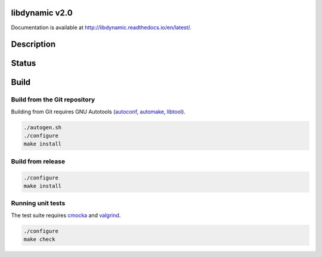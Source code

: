 libdynamic v2.0
===============

.. image:: https://travis-ci.org/fredrikwidlund/libdynamic.svg?branch=master
  :target: https://travis-ci.org/fredrikwidlund/libdynamic
    
.. image:: https://coveralls.io/repos/github/fredrikwidlund/libdynamic/badge.svg?branch=master
  :target: https://coveralls.io/github/fredrikwidlund/libdynamic?branch=master
  
.. image:: https://img.shields.io/lgtm/grade/cpp/g/fredrikwidlund/libdynamic.svg?logo=lgtm&logoWidth=18)
  :target: https://lgtm.com/projects/g/fredrikwidlund/libdynamic/context:cpp

.. image:: https://readthedocs.org/projects/libdynamic/badge/?version=latest
  :target: http://libdynamic.readthedocs.io/en/latest/?badge=latest
  :alt: Documentation Status

Documentation is available at http://libdynamic.readthedocs.io/en/latest/.

Description
===========

Status
======

Build
=====

Build from the Git repository
-------------------------

Building from Git requires GNU Autotools (autoconf_, automake_, libtool_).

.. code-block:: shell

    ./autogen.sh
    ./configure
    make install
    
Build from release
------------------

.. code-block:: shell

    ./configure
    make install

Running unit tests
------------------

The test suite requires cmocka_ and valgrind_.

.. code-block:: shell

    ./configure
    make check

.. _cmocka: https://cmocka.org/
.. _valgrind: http://valgrind.org/
.. _autoconf: http://www.gnu.org/software/autoconf/
.. _automake: http://www.gnu.org/software/automake/
.. _libtool: http://www.gnu.org/software/libtool/
.. _benchmarks: https://github.com/fredrikwidlund/libdynamic_benchmark
